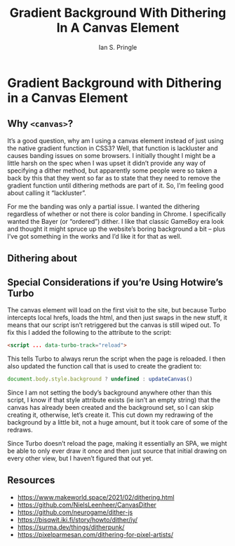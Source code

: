 :PROPERTIES:
:AUTHOR: Ian S. Pringle
:CREATED: <2023-04-26 Wed 14:25>
:MODIFIED: <2023-04-26 Wed 14:25>
:TYPE: blog
:draft: t
:END:
#+title: Gradient Background With Dithering In A Canvas Element
#+filetags: :web:javascript:

* Gradient Background with Dithering in a Canvas Element

** Why ~<canvas>~?

It’s a good question, why am I using a canvas element instead of just using the
native gradient function in CSS3? Well, that function is lackluster and causes
banding issues on some browsers. I initially thought I might be a little harsh
on the spec when I was upset it didn’t provide any way of specifying a dither
method, but apparently some people were so taken a back by this that they went
so far as to state that they need to remove the gradient function until
dithering methods are part of it. So, I’m feeling good about calling it
“lackluster”.

For me the banding was only a partial issue. I wanted the dithering regardless
of whether or not there is color banding in Chrome. I specifically wanted the
Bayer (or “ordered”) dither. I like that classic GameBoy era look and thought it
might spruce up the website’s boring background a bit -- plus I’ve got something
in the works and I’d like it for that as well.

** Dithering about

** Special Considerations if you’re Using Hotwire’s Turbo

The canvas element will load on the first visit to the site, but because Turbo
intercepts local hrefs, loads the html, and then just swaps in the new stuff, it
means that our script isn’t retriggered but the canvas is still wiped out. To
fix this I added the following to the attribute to the script:

#+begin_src html
<script ... data-turbo-track="reload">
#+end_src

This tells Turbo to always rerun the script when the page is reloaded. I then
also updated the function call that is used to create the gradient to:

#+begin_src javascript
document.body.style.background ? undefined : updateCanvas()
#+end_src

Since I am not setting the body’s background anywhere other than this script, I
know if that style attribute exists (ie isn’t an empty string) that the canvas
has already been created and the background set, so I can skip creating it,
otherwise, let’s create it. This cut down my redrawing of the background by a
little bit, not a huge amount, but it took care of some of the redraws.

Since Turbo doesn’t reload the page, making it essentially an SPA, we might be
able to only ever draw it once and then just source that initial drawing on
every other view, but I haven’t figured that out yet.

** Resources

- https://www.makeworld.space/2021/02/dithering.html
- https://github.com/NielsLeenheer/CanvasDither
- https://github.com/neurogame/dither-js
- https://bisqwit.iki.fi/story/howto/dither/jy/
- https://surma.dev/things/ditherpunk/
- https://pixelparmesan.com/dithering-for-pixel-artists/
